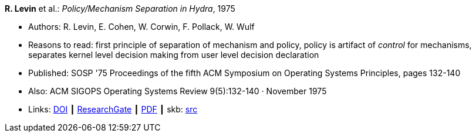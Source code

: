 *R. Levin* et al.: _Policy/Mechanism Separation in Hydra_, 1975

* Authors: R. Levin, E. Cohen, W. Corwin, F. Pollack, W. Wulf
* Reasons to read: first principle of separation of mechanism and policy, policy is artifact of _control_ for mechanisms, separates kernel level decision making from user level decision declaration
* Published: SOSP '75 Proceedings of the fifth ACM Symposium on Operating Systems Principles, pages 132-140
* Also: ACM SIGOPS Operating Systems Review 9(5):132-140 · November 1975
* Links:
       link:https://doi.org/10.1145/1067629.806531[DOI]
    ┃ link:https://www.researchgate.net/publication/234785923_Policymechanism_separation_in_Hydra[ResearchGate]
    ┃ link:http://www.cse.psu.edu/~trj1/cse543-f12/docs/p132-levin-hydra.pdf[PDF]
    ┃ skb: link:https://github.com/vdmeer/skb/tree/master/library/inproceedings/1970/levin-sosp-1975.adoc[src]
ifdef::local[]
    ┃ link:/library/inproceedings/1970/levin-sosp-1975.pdf[PDF]
endif::[]

